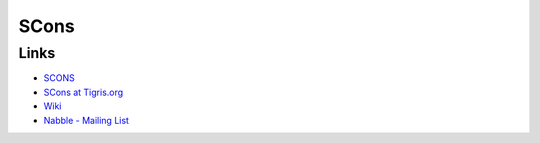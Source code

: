 SCons
*****

Links
=====

- SCONS_
- `SCons at Tigris.org`_
- Wiki_
- `Nabble - Mailing List`_


.. _`Nabble - Mailing List`: http://www.nabble.com/tigris---scons-f9340.html
.. _`SCons at Tigris.org`: http://scons.tigris.org/
.. _SCONS: http://www.scons.org/
.. _Wiki: http://www.scons.org/wiki/
